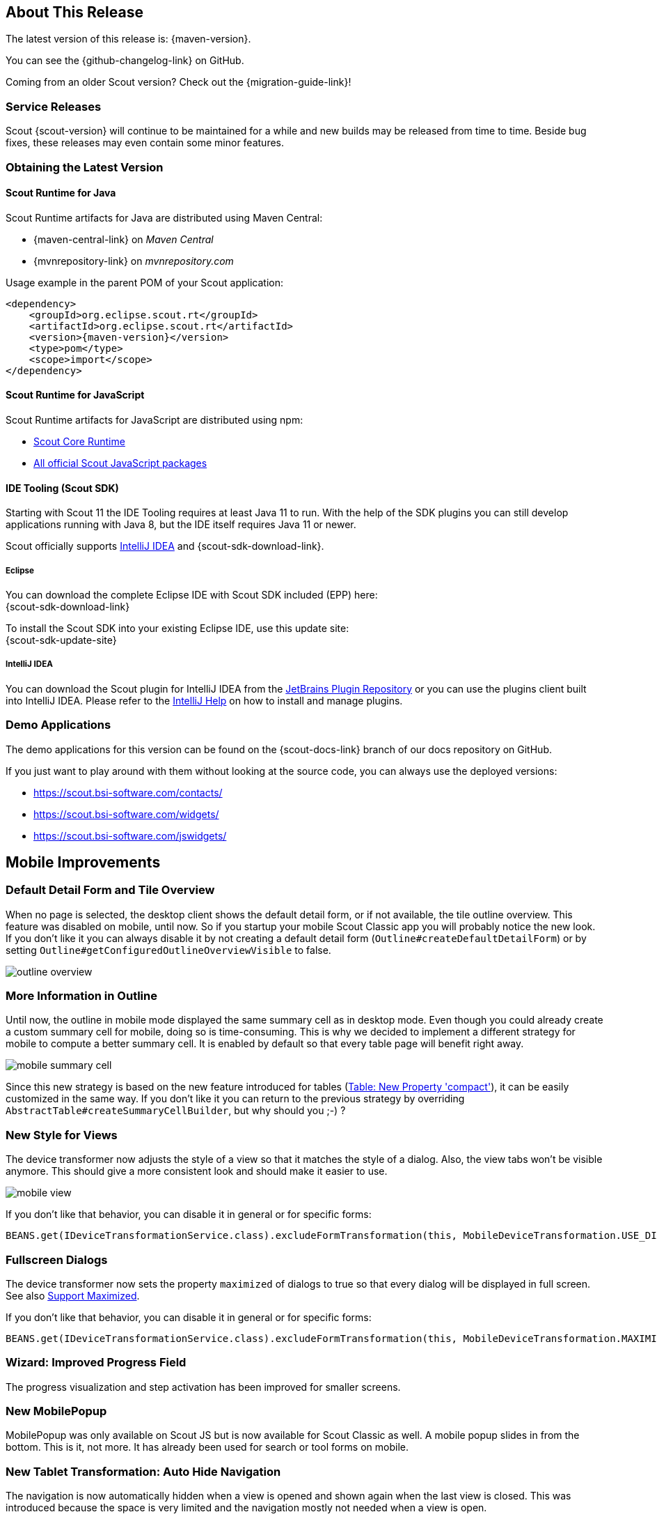 ////
Howto:
- Write this document such that it helps people to discover new features and other important changes of this release.
- Chronological order is not necessary.
- Describe necessary migration steps in the MigrationGuide document.
- Use "WARNING: {NotReleasedWarning}" on its own line to mark parts about not yet released code (also add a "(since <version>)" suffix to the chapter title)
- Use "title case" in chapter titles (https://english.stackexchange.com/questions/14/)
////

== About This Release

The latest version of this release is: {maven-version}.

You can see the {github-changelog-link} on GitHub.

Coming from an older Scout version? Check out the {migration-guide-link}!

=== Service Releases

Scout {scout-version} will continue to be maintained for a while and new builds may be released from time to time.
Beside bug fixes, these releases may even contain some minor features.

//The following enhancements were made after the initial {scout-version} release.
//
//==== 11.0.1
//
// The initial release of this version was *11.0.0.xyz* (Maven: 11.0.0.xyz_Simrel_2019_06).
//
//WARNING: {NotReleasedWarning}
//
//(Section intentionally left blank for possible future release)
//
// * <<New Feature (since 11.0.0.xyz)>>
//
// ==== Upcoming -- No Planned Release Date
//
// The following changes were made after the latest official release build. No release date has been fixed yet.
//
// WARNING: {NotReleasedWarning}
//
// * <<New Feature (since 11.0.0.xyz)>>

=== Obtaining the Latest Version

==== Scout Runtime for Java
Scout Runtime artifacts for Java are distributed using Maven Central:

* {maven-central-link} on _Maven Central_
* {mvnrepository-link} on _mvnrepository.com_

Usage example in the parent POM of your Scout application:

[source,xml]
[subs="verbatim,attributes"]
----
<dependency>
    <groupId>org.eclipse.scout.rt</groupId>
    <artifactId>org.eclipse.scout.rt</artifactId>
    <version>{maven-version}</version>
    <type>pom</type>
    <scope>import</scope>
</dependency>
----

==== Scout Runtime for JavaScript

Scout Runtime artifacts for JavaScript are distributed using npm:

* https://www.npmjs.com/package/@eclipse-scout/core[Scout Core Runtime]
* https://www.npmjs.com/search?q=%40eclipse-scout[All official Scout JavaScript packages]

==== IDE Tooling (Scout SDK)

Starting with Scout 11 the IDE Tooling requires at least Java 11 to run.
With the help of the SDK plugins you can still develop applications running with Java 8, but the IDE itself requires Java 11 or newer.

Scout officially supports https://www.jetbrains.com/idea/[IntelliJ IDEA] and {scout-sdk-download-link}.

===== Eclipse

You can download the complete Eclipse IDE with Scout SDK included (EPP) here: +
{scout-sdk-download-link}

To install the Scout SDK into your existing Eclipse IDE, use this update site: +
{scout-sdk-update-site}

===== IntelliJ IDEA

You can download the Scout plugin for IntelliJ IDEA from the https://plugins.jetbrains.com/plugin/13393-eclipse-scout/[JetBrains Plugin Repository] or you can use the plugins client built into IntelliJ IDEA.
Please refer to the https://www.jetbrains.com/help/idea/managing-plugins.html[IntelliJ Help] on how to install and manage plugins.

=== Demo Applications

The demo applications for this version can be found on the {scout-docs-link} branch of our docs repository on GitHub.

If you just want to play around with them without looking at the source code, you can always use the deployed versions:

* https://scout.bsi-software.com/contacts/
* https://scout.bsi-software.com/widgets/
* https://scout.bsi-software.com/jswidgets/

// ----------------------------------------------------------------------------

== Mobile Improvements

=== Default Detail Form and Tile Overview

When no page is selected, the desktop client shows the default detail form, or if not available, the tile outline overview.
This feature was disabled on mobile, until now.
So if you startup your mobile Scout Classic app you will probably notice the new look.
If you don't like it you can always disable it by not creating a default detail form (`Outline#createDefaultDetailForm`)
or by setting `Outline#getConfiguredOutlineOverviewVisible` to false.

image::{rnimgsdir}/outline_overview.png[]

=== More Information in Outline

Until now, the outline in mobile mode displayed the same summary cell as in desktop mode. Even though you
could already create a custom summary cell for mobile, doing so is time-consuming.
This is why we decided to implement a different strategy for mobile to compute a better summary cell.
It is enabled by default so that every table page will benefit right away.

image::{rnimgsdir}/mobile_summary_cell.png[]

Since this new strategy is based on the new feature introduced for tables (<<Table: New Property 'compact'>>),
it can be easily customized in the same way. If you don't like it you can return to the previous strategy
by overriding `AbstractTable#createSummaryCellBuilder`, but why should you ;-) ?

=== New Style for Views

The device transformer now adjusts the style of a view so that it matches the style of a dialog.
Also, the view tabs won't be visible anymore. This should give a more consistent look and should make it
easier to use.

image::{rnimgsdir}/mobile_view.png[]

If you don't like that behavior, you can disable it in general or for specific forms:

[source,Java]
----
BEANS.get(IDeviceTransformationService.class).excludeFormTransformation(this, MobileDeviceTransformation.USE_DIALOG_STYLE_FOR_VIEW);
----

=== Fullscreen Dialogs

The device transformer now sets the property `maximized` of dialogs to true so that every dialog will
be displayed in full screen. See also <<Support Maximized>>.

If you don't like that behavior, you can disable it in general or for specific forms:

[source,Java]
----
BEANS.get(IDeviceTransformationService.class).excludeFormTransformation(this, MobileDeviceTransformation.MAXIMIZE_DIALOG);
----

=== Wizard: Improved Progress Field

The progress visualization and step activation has been improved for smaller screens.

=== New MobilePopup

MobilePopup was only available on Scout JS but is now available for Scout Classic as well.
A mobile popup slides in from the bottom. This is it, not more.
It has already been used for search or tool forms on mobile.

=== New Tablet Transformation: Auto Hide Navigation

The navigation is now automatically hidden when a view is opened and shown again when the last view is closed.
This was introduced because the space is very limited and the navigation mostly not needed when a view is open.

If you don't like the change you can simply disable it by disabling the transformation `TabletDeviceTransformation#AUTO_HIDE_NAVIGATION`.
Check out the mobile chapter in the link:{techdoc}#disable-transformations[Tech Doc] on how to do it.

== New ESLint Settings

The eslint rules used by Scout have been adjusted to encourage the use of some great ES6 features.
The following rules have been turned on:
`no-var`, `prefer-arrow-callback`,`prefer-rest-params`, `prefer-spread`.

If you have a dependency to `@eclipse-scout/eslint-config` and you update to the latest version,
your project will use the new settings, too. This also means your JavaScript code may report some new warnings.
Have a look at the https://eclipsescout.github.io/{doc-short-version}/migration-guide.html#new-eslint-settings[Migration Guide] to learn how to handle them
(e.g. migrating code or disabling the rules).

== Custom Webpack Config

If you have a lot of themes, working on a less file can be frustrating since every theme will be built.
To save time, it is now possible to control which themes should be built.
To do so, create a `webpack.config.custom.js file` (which can be added to .gitignore because not every developer has the same preferences).
Add the following content:

[source,JavaScript]
--
const baseConfig = require('./webpack.config');
module.exports = (env, args) => {
  args.themes = args.themes || ['default'];
  return baseConfig(env, args);
};
--

To make this work your base webpack config needs to register the themes using the function baseConfig.addThemes:

[source,JavaScript]
--
baseConfig.addThemes(config.entry, {
  themes: args.themes,
  availableThemes: ['default', 'dark'],
  generator: name => [`yourapp-theme${name}`, `./src/main/js/yourapp-theme${name}.less`]
});
--

== New Widgets

=== Breadcrumb Bar Field

The new breadcrumb bar widget allows to display a hierarchical structure in a horizontal style.
Each breadcrumb item is clickable. The breadcrumb can automatically shrink if there is not enough place available.

image::{rnimgsdir}/new_widget_breadcrumb_bar_field.png[]

=== Chart

The new chart widget allows visualizing data in several ways. It can be used inside a chart field, a chart tile or as a plain chart.
The supported chart types include bar (vertical and horizontal), line, bar and line combined, pie, doughnut, bubble, polar area, radar, fulfillment, salesfunnel, speedo and venn.
All charts support different color schemes and themes.

.Pie chart in a tile using the default color scheme.
image::{rnimgsdir}/pieTileDefault.png[]
.Combined bar line chart in a tile using the alternative inverted color scheme.
image::{rnimgsdir}/comboBarLineTileAlternativeInverted.png[]
.Bubble chart using the rainbow color scheme and the dark theme.
image::{rnimgsdir}/bubbleRainbowDarkTheme.png[]

There are numerous styling options, e.g. tension and fill for line and radar charts, stacked bar charts or a transparent and a checkable mode.

.Tension and fill for line charts.
image::{rnimgsdir}/lineDefaultTensionFill.png[]
.Stacked horizontal bar chart.
image::{rnimgsdir}/barHorizontalRainbowStacked.png[]
.Checkable bubble chart.
image::{rnimgsdir}/bubbleTileDefaultCheckable.png[]

For more information about the chart widget see link:{techdocjs}#chart[Technical Guide for Scout JS].

== Widget Enhancements

=== Table: New Property 'compact'

It is now possible to set a table into compact mode.
This will hide all columns and insert a new one containing the content of every other column.
The content will be displayed vertically which means the cells of a row will be put below each other.
This new style is perfect if the width of the table is limited (e.g. on a mobile phone).

The table uses a so called `ITableCompactHandler` which does the conversion. If you don't like how
the content is arranged you can easily control the conversion by adjusting the compact handler or by
writing your own one.

image::{rnimgsdir}/table_compact.png[]

=== Menu: New Property 'textPosition'

With this new property, the text can be positioned on the bottom of the icon

image::{rnimgsdir}/menu_text_bottom.png[]

=== Form

==== Support Maximized

The property `maximized` is an old property but had no effect with the current UI.
With Scout 11 the property will finally be interpreted.
Setting it to true on a dialog will make it use the whole screen.

==== New Property 'headerVisible'

With this new property you can manually control whether the header should be visible.
Until now it depended on the display hint property.
This could be useful when embedding the form in a popup or another widget.

=== Widget

==== ExecFocusIn, ExecFocusOut

Every widget now supports focus events. You can either use a `WidgetListener` or implement `execFocusIn` and `execFocusOut`.
The currently focused element is available using `IDesktop#getFocusedElement()`.

Important: the focus tracking needs to be explicitly activated before it can be used.
Just call `IDesktop#setTrackFocus(true)` to do so.
And remember to deactivate it again once you don't need it anymore to not produce unnecessary requests.

==== New Method 'reveal'

If a widget in a scrollable container is out of view you can bring it back by using the new reveal method.

On JS side this method was already available, now it is available for Scout Classic apps as well.

=== TabBox: Support for LabelVisible

Setting the property `labelVisible` to false will now hide the tab area.
Until now, the property had no effect for tab boxes.

== Maven master

Some maven profiles have been removed from the maven master (e.g. `org.eclipse.scout:maven_rt_plugin_config-master`) (since 3.13.5).
These profiles have been used for release management.
No Scout build jobs do still use git commands through maven.
Instead, any git command is issued directly (usually from a jenkins pipeline).
Therefore, we cannot support these profiles anymore.
If any of these profiles or configurations are still in use in your project, you may copy them from an older maven master version into your own parent maven pom.

.Removed profiles
* `release.setversion`
* `release.checkin`
* `release.tag`

.Removed related properties
* `master_release_pushChanges`
* `master_release_tagName`
* `master_release_checkinMessage`

Also, the default plugin configuration of `org.apache.maven.plugins:maven-release-plugin` was removed.

The following script is a template which can be used to change the project versions for a new release build without the removed profiles and direct git commands.

.Shell script to set project version to a new version for release builds
[source,Shell]
--
# set version of maven project modules
mvn -f ${mavenParentPom} org.codehaus.mojo:versions-maven-plugin:set -DnewVersion=${newVersion} -DgenerateBackupPoms=false
# set version of npm project packages
mvn -f ${mavenParentPom} process-sources -N -P npm-install-node,npm-install-workspace,npm-deploy -Dmaster_node_dir=\${NODE_BIN} -Dmaster_npm_release_build=true -Dmaster_release_newVersion=${newVersion}
# add changed files to git changes
git add "**/pom.xml" "**/package.json"
--
